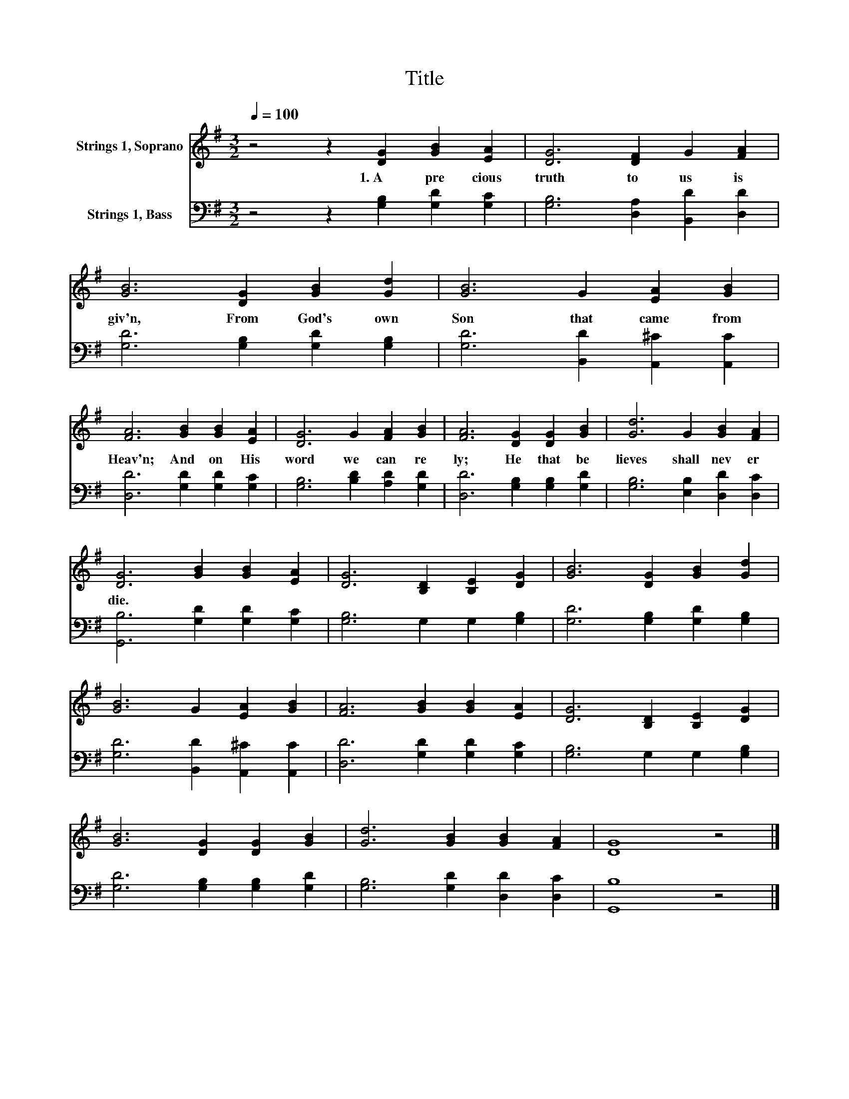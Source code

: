 X:1
T:Title
%%score 1 2
L:1/8
Q:1/4=100
M:3/2
K:G
V:1 treble nm="Strings 1, Soprano"
V:2 bass nm="Strings 1, Bass"
V:1
 z4 z2 [DG]2 [GB]2 [EA]2 | [DG]6 [DF]2 G2 [FA]2 | [GB]6 [DG]2 [GB]2 [Gd]2 | [GB]6 G2 [EA]2 [GB]2 | %4
w: 1.~A~ pre cious~|truth~ to~ us~ is~|giv'n,~ From~ God's~ own~|Son~ that~ came~ from~|
 [FA]6 [GB]2 [GB]2 [EA]2 | [DG]6 G2 [FA]2 [GB]2 | [FA]6 [DG]2 [DG]2 [GB]2 | [Gd]6 G2 [GB]2 [FA]2 | %8
w: Heav'n;~ And~ on~ His~|word~ we~ can~ re|ly;~ He~ that~ be|lieves~ shall~ nev er~|
 [DG]6 [GB]2 [GB]2 [EA]2 | [DG]6 [B,D]2 [B,E]2 [DG]2 | [GB]6 [DG]2 [GB]2 [Gd]2 | %11
w: die.~ * * *|||
 [GB]6 G2 [EA]2 [GB]2 | [FA]6 [GB]2 [GB]2 [EA]2 | [DG]6 [B,D]2 [B,E]2 [DG]2 | %14
w: |||
 [GB]6 [DG]2 [DG]2 [GB]2 | [Gd]6 [GB]2 [GB]2 [FA]2 | [DG]8 z4 |] %17
w: |||
V:2
 z4 z2 [G,B,]2 [G,D]2 [G,C]2 | [G,B,]6 [D,A,]2 [B,,D]2 [D,D]2 | [G,D]6 [G,B,]2 [G,D]2 [G,B,]2 | %3
 [G,D]6 [B,,D]2 [A,,^C]2 [A,,C]2 | [D,D]6 [G,D]2 [G,D]2 [G,C]2 | [G,B,]6 [B,D]2 [A,D]2 [G,D]2 | %6
 [D,D]6 [G,B,]2 [G,B,]2 [G,D]2 | [G,B,]6 [E,B,]2 [D,D]2 [D,C]2 | [G,,B,]6 [G,D]2 [G,D]2 [G,C]2 | %9
 [G,B,]6 G,2 G,2 [G,B,]2 | [G,D]6 [G,B,]2 [G,D]2 [G,B,]2 | [G,D]6 [B,,D]2 [A,,^C]2 [A,,C]2 | %12
 [D,D]6 [G,D]2 [G,D]2 [G,C]2 | [G,B,]6 G,2 G,2 [G,B,]2 | [G,D]6 [G,B,]2 [G,B,]2 [G,D]2 | %15
 [G,B,]6 [G,D]2 [D,D]2 [D,C]2 | [G,,B,]8 z4 |] %17

